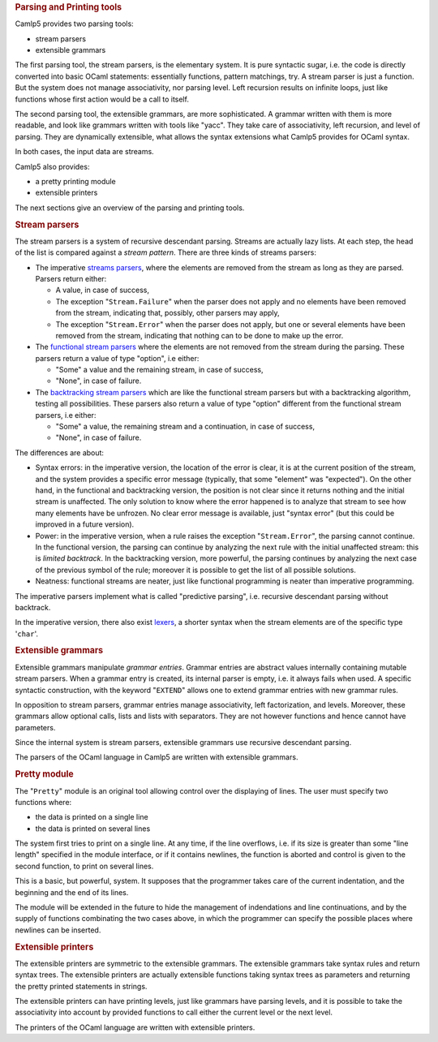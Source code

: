 .. container::
   :name: menu

.. container::
   :name: content

   .. rubric:: Parsing and Printing tools
      :name: parsing-and-printing-tools
      :class: top

   Camlp5 provides two parsing tools:

   -  stream parsers
   -  extensible grammars

   The first parsing tool, the stream parsers, is the elementary system.
   It is pure syntactic sugar, i.e. the code is directly converted into
   basic OCaml statements: essentially functions, pattern matchings,
   try. A stream parser is just a function. But the system does not
   manage associativity, nor parsing level. Left recursion results on
   infinite loops, just like functions whose first action would be a
   call to itself.

   The second parsing tool, the extensible grammars, are more
   sophisticated. A grammar written with them is more readable, and look
   like grammars written with tools like "yacc". They take care of
   associativity, left recursion, and level of parsing. They are
   dynamically extensible, what allows the syntax extensions what Camlp5
   provides for OCaml syntax.

   In both cases, the input data are streams.

   Camlp5 also provides:

   -  a pretty printing module
   -  extensible printers

   The next sections give an overview of the parsing and printing tools.

   .. container::
      :name: tableofcontents

   .. rubric:: Stream parsers
      :name: stream-parsers

   The stream parsers is a system of recursive descendant parsing.
   Streams are actually lazy lists. At each step, the head of the list
   is compared against a *stream pattern*. There are three kinds of
   streams parsers:

   -  The imperative `streams parsers <parsers.html>`__, where the
      elements are removed from the stream as long as they are parsed.
      Parsers return either:

      -  A value, in case of success,
      -  The exception "``Stream.Failure``" when the parser does not
         apply and no elements have been removed from the stream,
         indicating that, possibly, other parsers may apply,
      -  The exception "``Stream.Error``" when the parser does not
         apply, but one or several elements have been removed from the
         stream, indicating that nothing can to be done to make up the
         error.

   -  The `functional stream parsers <fparsers.html>`__ where the
      elements are not removed from the stream during the parsing. These
      parsers return a value of type "option", i.e either:

      -  "Some" a value and the remaining stream, in case of success,
      -  "None", in case of failure.

   -  The `backtracking stream parsers <bparsers.html>`__ which are like
      the functional stream parsers but with a backtracking algorithm,
      testing all possibilities. These parsers also return a value of
      type "option" different from the functional stream parsers, i.e
      either:

      -  "Some" a value, the remaining stream and a continuation, in
         case of success,
      -  "None", in case of failure.

   The differences are about:

   -  Syntax errors: in the imperative version, the location of the
      error is clear, it is at the current position of the stream, and
      the system provides a specific error message (typically, that some
      "element" was "expected"). On the other hand, in the functional
      and backtracking version, the position is not clear since it
      returns nothing and the initial stream is unaffected. The only
      solution to know where the error happened is to analyze that
      stream to see how many elements have be unfrozen. No clear error
      message is available, just "syntax error" (but this could be
      improved in a future version).
   -  Power: in the imperative version, when a rule raises the exception
      "``Stream.Error``", the parsing cannot continue. In the functional
      version, the parsing can continue by analyzing the next rule with
      the initial unaffected stream: this is *limited backtrack*. In the
      backtracking version, more powerful, the parsing continues by
      analyzing the next case of the previous symbol of the rule;
      moreover it is possible to get the list of all possible solutions.
   -  Neatness: functional streams are neater, just like functional
      programming is neater than imperative programming.

   The imperative parsers implement what is called "predictive parsing",
   i.e. recursive descendant parsing without backtrack.

   In the imperative version, there also exist `lexers <lexers.html>`__,
   a shorter syntax when the stream elements are of the specific type
   '``char``'.

   .. rubric:: Extensible grammars
      :name: extensible-grammars

   Extensible grammars manipulate *grammar entries*. Grammar entries are
   abstract values internally containing mutable stream parsers. When a
   grammar entry is created, its internal parser is empty, i.e. it
   always fails when used. A specific syntactic construction, with the
   keyword "``EXTEND``" allows one to extend grammar entries with new
   grammar rules.

   In opposition to stream parsers, grammar entries manage
   associativity, left factorization, and levels. Moreover, these
   grammars allow optional calls, lists and lists with separators. They
   are not however functions and hence cannot have parameters.

   Since the internal system is stream parsers, extensible grammars use
   recursive descendant parsing.

   The parsers of the OCaml language in Camlp5 are written with
   extensible grammars.

   .. rubric:: Pretty module
      :name: pretty-module

   The "``Pretty``" module is an original tool allowing control over the
   displaying of lines. The user must specify two functions where:

   -  the data is printed on a single line
   -  the data is printed on several lines

   The system first tries to print on a single line. At any time, if the
   line overflows, i.e. if its size is greater than some "line length"
   specified in the module interface, or if it contains newlines, the
   function is aborted and control is given to the second function, to
   print on several lines.

   This is a basic, but powerful, system. It supposes that the
   programmer takes care of the current indentation, and the beginning
   and the end of its lines.

   The module will be extended in the future to hide the management of
   indendations and line continuations, and by the supply of functions
   combinating the two cases above, in which the programmer can specify
   the possible places where newlines can be inserted.

   .. rubric:: Extensible printers
      :name: extensible-printers

   The extensible printers are symmetric to the extensible grammars. The
   extensible grammars take syntax rules and return syntax trees. The
   extensible printers are actually extensible functions taking syntax
   trees as parameters and returning the pretty printed statements in
   strings.

   The extensible printers can have printing levels, just like grammars
   have parsing levels, and it is possible to take the associativity
   into account by provided functions to call either the current level
   or the next level.

   The printers of the OCaml language are written with extensible
   printers.

   .. container:: trailer


